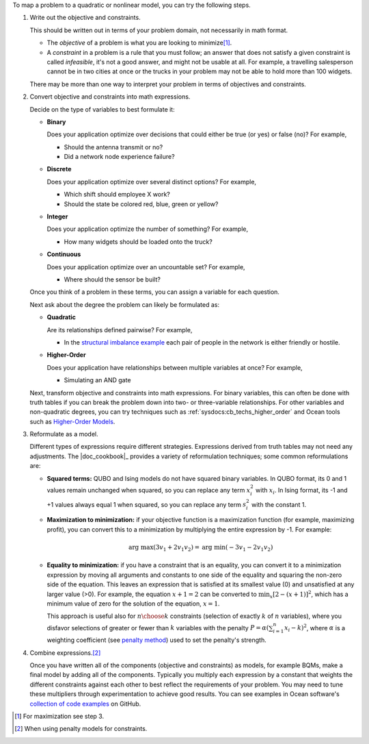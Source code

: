 .. start_general_steps

To map a problem to a quadratic or nonlinear model, you can try the following
steps.

1.  Write out the objective and constraints.

    This should be written out in terms of your problem domain, not necessarily
    in math format.

    -   The *objective* of a problem is what you are looking to
        minimize\ [#]_.
    -   A *constraint* in a problem is a rule that you must follow; an
        answer that does not satisfy a given constraint is called *infeasible*,
        it's not a good answer, and might not be usable at all. For example, a
        travelling salesperson cannot be in two cities at once or the trucks in
        your problem may not be able to hold more than 100 widgets.

    There may be more than one way to interpret your problem in terms of
    objectives and constraints.

2.  Convert objective and constraints into math expressions.

    Decide on the type of variables to best formulate it:

    *   **Binary**

        Does your application optimize over decisions that could either be true
        (or yes) or false (no)? For example,

        -   Should the antenna transmit or no?
        -   Did a network node experience failure?

    *   **Discrete**

        Does your application optimize over several distinct options? For
        example,

        -   Which shift should employee X work?
        -   Should the state be colored red, blue, green or yellow?

    *   **Integer**

        Does your application optimize the number of something? For example,

        -   How many widgets should be loaded onto the truck?

    *   **Continuous**

        Does your application optimize over an uncountable set? For example,

        -   Where should the sensor be built?

    Once you think of a problem in these terms, you can assign a variable for
    each question.

    Next ask about the degree the problem can likely be formulated as:

    *   **Quadratic**

        Are its relationships defined pairwise? For example,

        -   In the
            `structural imbalance example <https://github.com/dwave-examples/structural-imbalance-notebook>`_
            each pair of people in the network is either friendly or hostile.

    *   **Higher-Order**

        Does your application have relationships between multiple variables at
        once? For example,

        -   Simulating an AND gate

    Next, transform objective and constraints into math expressions. For binary
    variables, this can often be done with truth tables if you can break the
    problem down into two- or three-variable relationships. For other variables
    and non-quadratic degrees, you can try techniques such as
    :ref:`sysdocs:cb_techs_higher_order` and Ocean tools such as
    `Higher-Order Models <https://docs.ocean.dwavesys.com/en/stable/docs_dimod/reference/models.html#higher-order-models>`_.

3.  Reformulate as a model.

    Different types of expressions require different strategies. Expressions
    derived from truth tables may not need any adjustments. The
    |doc_cookbook|_ provides a variety of reformulation techniques; some common
    reformulations are:

    *   **Squared terms:** QUBO and Ising models do not have squared binary
        variables. In QUBO format, its 0 and 1 values remain unchanged when
        squared, so you can replace any term :math:`x_i^2` with :math:`x_i`. In
        Ising format, its -1 and +1 values always equal 1 when squared, so you
        can replace any term :math:`s_i^2` with the constant 1.

    *   **Maximization to minimization:** if your objective function is a
        maximization function (for example, maximizing profit), you can convert
        this to a minimization by multiplying the entire expression by -1. For
        example:

        .. math::
            \mbox{arg max} (3v_1+2v_1v_2) = \mbox{arg min} (-3v_1-2v_1v_2)

    *   **Equality to minimization:** if you have a constraint that is an
        equality, you can convert it to a minimization expression by moving all
        arguments and constants to one side of the equality and squaring the
        non-zero side of the equation. This leaves an expression that is
        satisfied at its smallest value (0) and unsatisfied at any larger value
        (>0). For example, the equation :math:`x+1=2` can be converted to
        :math:`\min_x[2-(x+1)]^2`, which has a minimum value of zero for the
        solution of the equation, :math:`x=1`.

        This approach is useful also for :math:`n \choose k` constraints
        (selection of exactly :math:`k` of :math:`n` variables), where you
        disfavor selections of greater or fewer than :math:`k` variables with
        the penalty :math:`P = \alpha (\sum_{i=1}^n x_i - k)^2`, where
        :math:`\alpha` is a weighting coefficient (see
        `penalty method <https://en.wikipedia.org/wiki/Penalty_method>`_) used
        to set the penalty's strength.

4.  Combine expressions.\ [#]_

    Once you have written all of the components (objective and constraints) as
    models, for example BQMs, make a final model by adding all of the
    components. Typically you multiply each expression by a constant that
    weights the different constraints against each other to best reflect the
    requirements of your problem. You may need to tune these multipliers through
    experimentation to achieve good results. You can see examples in Ocean
    software's
    `collection of code examples <https://github.com/dwave-examples>`_ on GitHub.

.. [#]
    For maximization see step 3.
.. [#]
    When using penalty models for constraints.

.. end_general_steps
